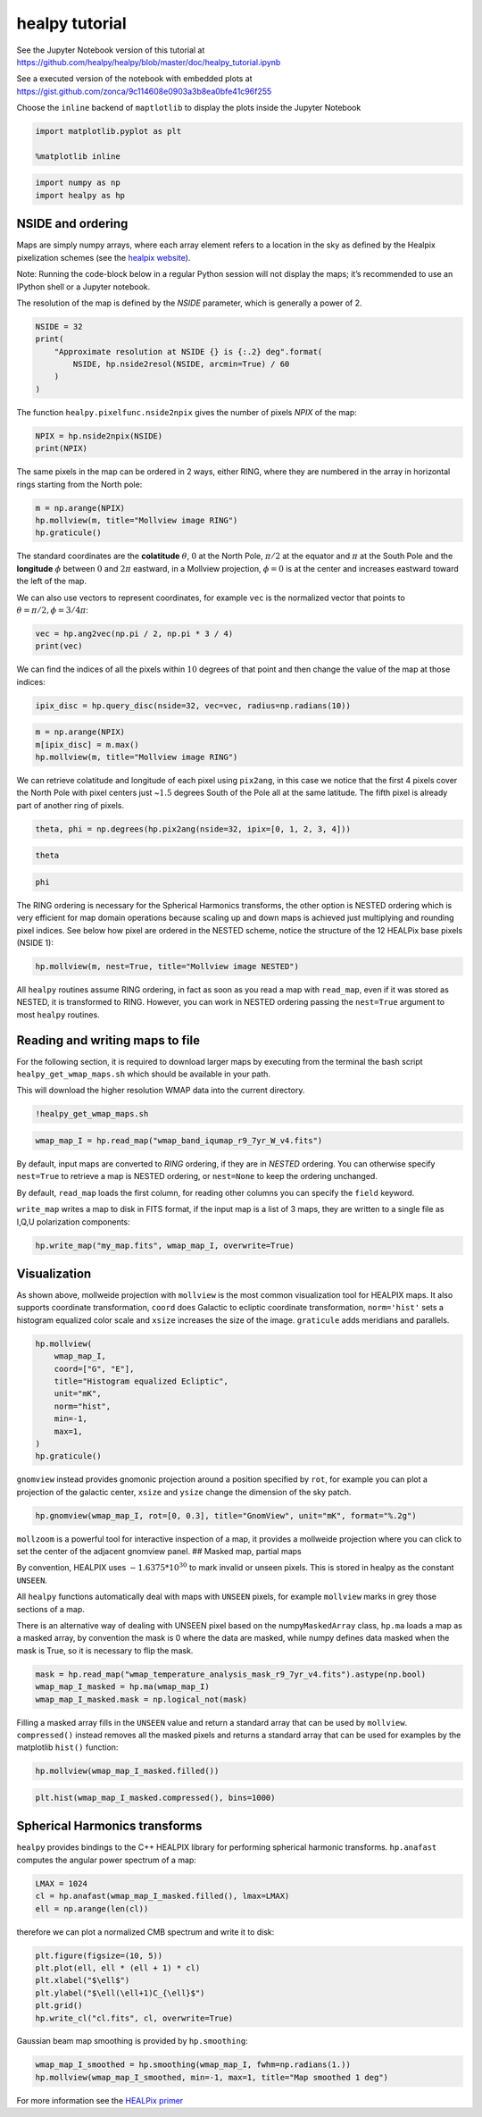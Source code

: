 
healpy tutorial
===============

See the Jupyter Notebook version of this tutorial at
https://github.com/healpy/healpy/blob/master/doc/healpy_tutorial.ipynb

See a executed version of the notebook with embedded plots at
https://gist.github.com/zonca/9c114608e0903a3b8ea0bfe41c96f255

Choose the ``inline`` backend of ``maptlotlib`` to display the plots
inside the Jupyter Notebook

.. code-block:: python

    import matplotlib.pyplot as plt
    
    %matplotlib inline

.. code-block:: python

    import numpy as np
    import healpy as hp

NSIDE and ordering
------------------

Maps are simply numpy arrays, where each array element refers to a
location in the sky as defined by the Healpix pixelization schemes (see
the `healpix website <https://healpix.jpl.nasa.gov/>`__).

Note: Running the code-block below in a regular Python session will not
display the maps; it’s recommended to use an IPython shell or a Jupyter
notebook.

The resolution of the map is defined by the *NSIDE* parameter, which is
generally a power of 2.

.. code-block:: python

    NSIDE = 32
    print(
        "Approximate resolution at NSIDE {} is {:.2} deg".format(
            NSIDE, hp.nside2resol(NSIDE, arcmin=True) / 60
        )
    )

The function ``healpy.pixelfunc.nside2npix`` gives the number of pixels
*NPIX* of the map:

.. code-block:: python

    NPIX = hp.nside2npix(NSIDE)
    print(NPIX)

The same pixels in the map can be ordered in 2 ways, either RING, where
they are numbered in the array in horizontal rings starting from the
North pole:

.. code-block:: python

    m = np.arange(NPIX)
    hp.mollview(m, title="Mollview image RING")
    hp.graticule()

The standard coordinates are the **colatitude** :math:`\theta`,
:math:`0` at the North Pole, :math:`\pi/2` at the equator and
:math:`\pi` at the South Pole and the **longitude** :math:`\phi` between
:math:`0` and :math:`2\pi` eastward, in a Mollview projection,
:math:`\phi=0` is at the center and increases eastward toward the left
of the map.

We can also use vectors to represent coordinates, for example ``vec`` is
the normalized vector that points to :math:`\theta=\pi/2, \phi=3/4\pi`:

.. code-block:: python

    vec = hp.ang2vec(np.pi / 2, np.pi * 3 / 4)
    print(vec)

We can find the indices of all the pixels within :math:`10` degrees of
that point and then change the value of the map at those indices:

.. code-block:: python

    ipix_disc = hp.query_disc(nside=32, vec=vec, radius=np.radians(10))

.. code-block:: python

    m = np.arange(NPIX)
    m[ipix_disc] = m.max()
    hp.mollview(m, title="Mollview image RING")

We can retrieve colatitude and longitude of each pixel using
``pix2ang``, in this case we notice that the first 4 pixels cover the
North Pole with pixel centers just ~\ :math:`1.5` degrees South of the
Pole all at the same latitude. The fifth pixel is already part of
another ring of pixels.

.. code-block:: python

    theta, phi = np.degrees(hp.pix2ang(nside=32, ipix=[0, 1, 2, 3, 4]))

.. code-block:: python

    theta

.. code-block:: python

    phi

The RING ordering is necessary for the Spherical Harmonics transforms,
the other option is NESTED ordering which is very efficient for map
domain operations because scaling up and down maps is achieved just
multiplying and rounding pixel indices. See below how pixel are ordered
in the NESTED scheme, notice the structure of the 12 HEALPix base pixels
(NSIDE 1):

.. code-block:: python

    hp.mollview(m, nest=True, title="Mollview image NESTED")

All ``healpy`` routines assume RING ordering, in fact as soon as you
read a map with ``read_map``, even if it was stored as NESTED, it is
transformed to RING. However, you can work in NESTED ordering passing
the ``nest=True`` argument to most ``healpy`` routines.

Reading and writing maps to file
--------------------------------

For the following section, it is required to download larger maps by
executing from the terminal the bash script ``healpy_get_wmap_maps.sh``
which should be available in your path.

This will download the higher resolution WMAP data into the current
directory.

.. code-block:: python

    !healpy_get_wmap_maps.sh

.. code-block:: python

    wmap_map_I = hp.read_map("wmap_band_iqumap_r9_7yr_W_v4.fits")

By default, input maps are converted to *RING* ordering, if they are in
*NESTED* ordering. You can otherwise specify ``nest=True`` to retrieve a
map is NESTED ordering, or ``nest=None`` to keep the ordering unchanged.

By default, ``read_map`` loads the first column, for reading other
columns you can specify the ``field`` keyword.

``write_map`` writes a map to disk in FITS format, if the input map is a
list of 3 maps, they are written to a single file as I,Q,U polarization
components:

.. code-block:: python

    hp.write_map("my_map.fits", wmap_map_I, overwrite=True)

Visualization
-------------

As shown above, mollweide projection with ``mollview`` is the most
common visualization tool for HEALPIX maps. It also supports coordinate
transformation, ``coord`` does Galactic to ecliptic coordinate
transformation, ``norm='hist'`` sets a histogram equalized color scale
and ``xsize`` increases the size of the image. ``graticule`` adds
meridians and parallels.

.. code-block:: python

    hp.mollview(
        wmap_map_I,
        coord=["G", "E"],
        title="Histogram equalized Ecliptic",
        unit="mK",
        norm="hist",
        min=-1,
        max=1,
    )
    hp.graticule()

``gnomview`` instead provides gnomonic projection around a position
specified by ``rot``, for example you can plot a projection of the
galactic center, ``xsize`` and ``ysize`` change the dimension of the sky
patch.

.. code-block:: python

    hp.gnomview(wmap_map_I, rot=[0, 0.3], title="GnomView", unit="mK", format="%.2g")

``mollzoom`` is a powerful tool for interactive inspection of a map, it
provides a mollweide projection where you can click to set the center of
the adjacent gnomview panel. ## Masked map, partial maps

By convention, HEALPIX uses :math:`-1.6375 * 10^{30}` to mark invalid or
unseen pixels. This is stored in healpy as the constant ``UNSEEN``.

All ``healpy`` functions automatically deal with maps with ``UNSEEN``
pixels, for example ``mollview`` marks in grey those sections of a map.

There is an alternative way of dealing with UNSEEN pixel based on the
numpy\ ``MaskedArray`` class, ``hp.ma`` loads a map as a masked array,
by convention the mask is 0 where the data are masked, while numpy
defines data masked when the mask is True, so it is necessary to flip
the mask.

.. code-block:: python

    mask = hp.read_map("wmap_temperature_analysis_mask_r9_7yr_v4.fits").astype(np.bool)
    wmap_map_I_masked = hp.ma(wmap_map_I)
    wmap_map_I_masked.mask = np.logical_not(mask)

Filling a masked array fills in the ``UNSEEN`` value and return a
standard array that can be used by ``mollview``. ``compressed()``
instead removes all the masked pixels and returns a standard array that
can be used for examples by the matplotlib ``hist()`` function:

.. code-block:: python

    hp.mollview(wmap_map_I_masked.filled())

.. code-block:: python

    plt.hist(wmap_map_I_masked.compressed(), bins=1000)

Spherical Harmonics transforms
------------------------------

``healpy`` provides bindings to the C++ HEALPIX library for performing
spherical harmonic transforms. ``hp.anafast`` computes the angular power
spectrum of a map:

.. code-block:: python

    LMAX = 1024
    cl = hp.anafast(wmap_map_I_masked.filled(), lmax=LMAX)
    ell = np.arange(len(cl))

therefore we can plot a normalized CMB spectrum and write it to disk:

.. code-block:: python

    plt.figure(figsize=(10, 5))
    plt.plot(ell, ell * (ell + 1) * cl)
    plt.xlabel("$\ell$")
    plt.ylabel("$\ell(\ell+1)C_{\ell}$")
    plt.grid()
    hp.write_cl("cl.fits", cl, overwrite=True)

Gaussian beam map smoothing is provided by ``hp.smoothing``:

.. code-block:: python

    wmap_map_I_smoothed = hp.smoothing(wmap_map_I, fwhm=np.radians(1.))
    hp.mollview(wmap_map_I_smoothed, min=-1, max=1, title="Map smoothed 1 deg")

For more information see the `HEALPix
primer <https://healpix.jpl.nasa.gov/pdf/intro.pdf>`__

